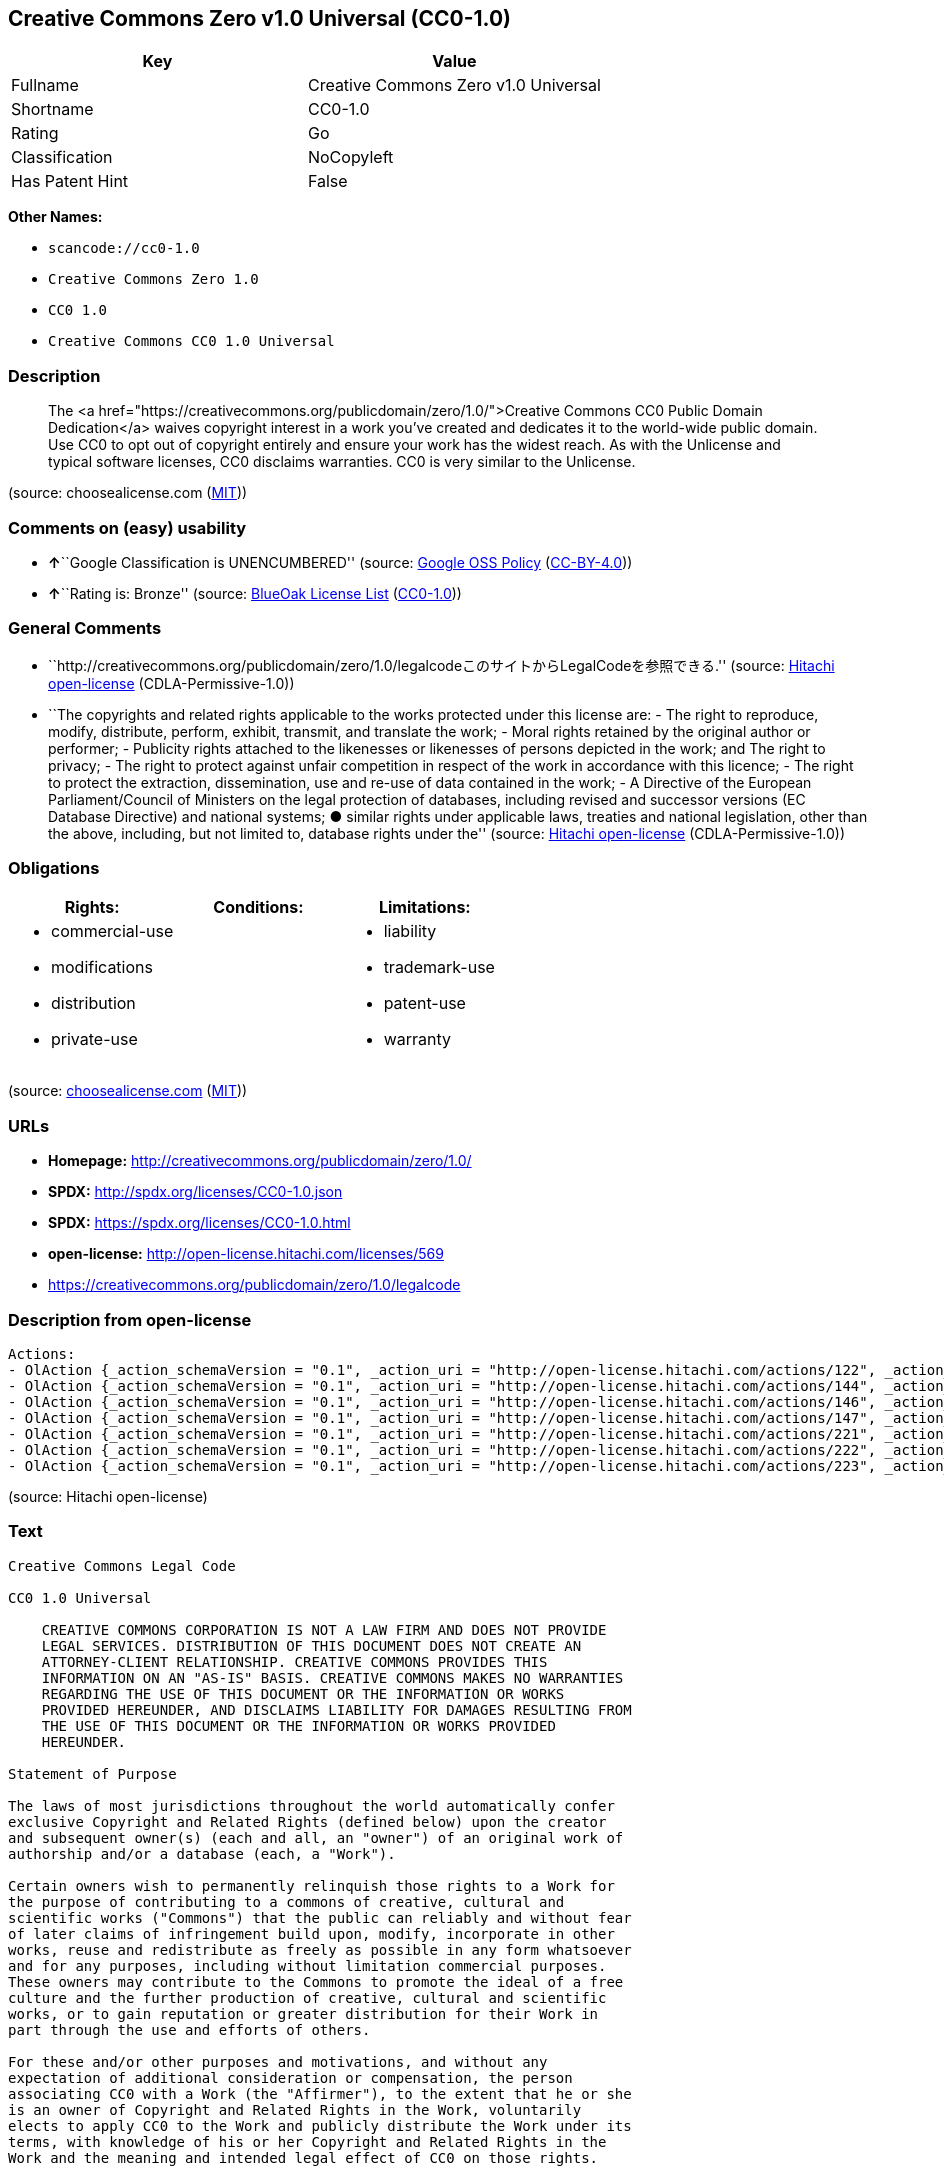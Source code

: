 == Creative Commons Zero v1.0 Universal (CC0-1.0)

[cols=",",options="header",]
|===
|Key |Value
|Fullname |Creative Commons Zero v1.0 Universal
|Shortname |CC0-1.0
|Rating |Go
|Classification |NoCopyleft
|Has Patent Hint |False
|===

*Other Names:*

* `+scancode://cc0-1.0+`
* `+Creative Commons Zero 1.0+`
* `+CC0 1.0+`
* `+Creative Commons CC0 1.0 Universal+`

=== Description

____
The <a
href="https://creativecommons.org/publicdomain/zero/1.0/">Creative
Commons CC0 Public Domain Dedication</a> waives copyright interest in a
work you've created and dedicates it to the world-wide public domain.
Use CC0 to opt out of copyright entirely and ensure your work has the
widest reach. As with the Unlicense and typical software licenses, CC0
disclaims warranties. CC0 is very similar to the Unlicense.
____

(source: choosealicense.com
(https://github.com/github/choosealicense.com/blob/gh-pages/LICENSE.md[MIT]))

=== Comments on (easy) usability

* **↑**``Google Classification is UNENCUMBERED'' (source:
https://opensource.google.com/docs/thirdparty/licenses/[Google OSS
Policy]
(https://creativecommons.org/licenses/by/4.0/legalcode[CC-BY-4.0]))
* **↑**``Rating is: Bronze'' (source:
https://blueoakcouncil.org/list[BlueOak License List]
(https://raw.githubusercontent.com/blueoakcouncil/blue-oak-list-npm-package/master/LICENSE[CC0-1.0]))

=== General Comments

* ``http://creativecommons.org/publicdomain/zero/1.0/legalcodeこのサイトからLegalCodeを参照できる.''
(source: https://github.com/Hitachi/open-license[Hitachi open-license]
(CDLA-Permissive-1.0))
* ``The copyrights and related rights applicable to the works protected
under this license are: - The right to reproduce, modify, distribute,
perform, exhibit, transmit, and translate the work; - Moral rights
retained by the original author or performer; - Publicity rights
attached to the likenesses or likenesses of persons depicted in the
work; and The right to privacy; - The right to protect against unfair
competition in respect of the work in accordance with this licence; -
The right to protect the extraction, dissemination, use and re-use of
data contained in the work; - A Directive of the European
Parliament/Council of Ministers on the legal protection of databases,
including revised and successor versions (EC Database Directive) and
national systems; ● similar rights under applicable laws, treaties and
national legislation, other than the above, including, but not limited
to, database rights under the'' (source:
https://github.com/Hitachi/open-license[Hitachi open-license]
(CDLA-Permissive-1.0))

=== Obligations

[cols=",,",options="header",]
|===
|Rights: |Conditions: |Limitations:
a|
* commercial-use
* modifications
* distribution
* private-use

a|

a|
* liability
* trademark-use
* patent-use
* warranty

|===

(source:
https://github.com/github/choosealicense.com/blob/gh-pages/_licenses/cc0-1.0.txt[choosealicense.com]
(https://github.com/github/choosealicense.com/blob/gh-pages/LICENSE.md[MIT]))

=== URLs

* *Homepage:* http://creativecommons.org/publicdomain/zero/1.0/
* *SPDX:* http://spdx.org/licenses/CC0-1.0.json
* *SPDX:* https://spdx.org/licenses/CC0-1.0.html
* *open-license:* http://open-license.hitachi.com/licenses/569
* https://creativecommons.org/publicdomain/zero/1.0/legalcode

=== Description from open-license

....
Actions:
- OlAction {_action_schemaVersion = "0.1", _action_uri = "http://open-license.hitachi.com/actions/122", _action_baseUri = "http://open-license.hitachi.com/", _action_id = "actions/122", _action_name = Reproduce the work., _action_description = }
- OlAction {_action_schemaVersion = "0.1", _action_uri = "http://open-license.hitachi.com/actions/144", _action_baseUri = "http://open-license.hitachi.com/", _action_id = "actions/144", _action_name = Transmit the work., _action_description = }
- OlAction {_action_schemaVersion = "0.1", _action_uri = "http://open-license.hitachi.com/actions/146", _action_baseUri = "http://open-license.hitachi.com/", _action_id = "actions/146", _action_name = Modify the work., _action_description = }
- OlAction {_action_schemaVersion = "0.1", _action_uri = "http://open-license.hitachi.com/actions/147", _action_baseUri = "http://open-license.hitachi.com/", _action_id = "actions/147", _action_name = Distribute the work, _action_description = }
- OlAction {_action_schemaVersion = "0.1", _action_uri = "http://open-license.hitachi.com/actions/221", _action_baseUri = "http://open-license.hitachi.com/", _action_id = "actions/221", _action_name = Demonstrate the work, _action_description = }
- OlAction {_action_schemaVersion = "0.1", _action_uri = "http://open-license.hitachi.com/actions/222", _action_baseUri = "http://open-license.hitachi.com/", _action_id = "actions/222", _action_name = Display your works, _action_description = }
- OlAction {_action_schemaVersion = "0.1", _action_uri = "http://open-license.hitachi.com/actions/223", _action_baseUri = "http://open-license.hitachi.com/", _action_id = "actions/223", _action_name = Translating a work, _action_description = }

....

(source: Hitachi open-license)

=== Text

....
Creative Commons Legal Code

CC0 1.0 Universal

    CREATIVE COMMONS CORPORATION IS NOT A LAW FIRM AND DOES NOT PROVIDE
    LEGAL SERVICES. DISTRIBUTION OF THIS DOCUMENT DOES NOT CREATE AN
    ATTORNEY-CLIENT RELATIONSHIP. CREATIVE COMMONS PROVIDES THIS
    INFORMATION ON AN "AS-IS" BASIS. CREATIVE COMMONS MAKES NO WARRANTIES
    REGARDING THE USE OF THIS DOCUMENT OR THE INFORMATION OR WORKS
    PROVIDED HEREUNDER, AND DISCLAIMS LIABILITY FOR DAMAGES RESULTING FROM
    THE USE OF THIS DOCUMENT OR THE INFORMATION OR WORKS PROVIDED
    HEREUNDER.

Statement of Purpose

The laws of most jurisdictions throughout the world automatically confer
exclusive Copyright and Related Rights (defined below) upon the creator
and subsequent owner(s) (each and all, an "owner") of an original work of
authorship and/or a database (each, a "Work").

Certain owners wish to permanently relinquish those rights to a Work for
the purpose of contributing to a commons of creative, cultural and
scientific works ("Commons") that the public can reliably and without fear
of later claims of infringement build upon, modify, incorporate in other
works, reuse and redistribute as freely as possible in any form whatsoever
and for any purposes, including without limitation commercial purposes.
These owners may contribute to the Commons to promote the ideal of a free
culture and the further production of creative, cultural and scientific
works, or to gain reputation or greater distribution for their Work in
part through the use and efforts of others.

For these and/or other purposes and motivations, and without any
expectation of additional consideration or compensation, the person
associating CC0 with a Work (the "Affirmer"), to the extent that he or she
is an owner of Copyright and Related Rights in the Work, voluntarily
elects to apply CC0 to the Work and publicly distribute the Work under its
terms, with knowledge of his or her Copyright and Related Rights in the
Work and the meaning and intended legal effect of CC0 on those rights.

1. Copyright and Related Rights. A Work made available under CC0 may be
protected by copyright and related or neighboring rights ("Copyright and
Related Rights"). Copyright and Related Rights include, but are not
limited to, the following:

  i. the right to reproduce, adapt, distribute, perform, display,
     communicate, and translate a Work;
 ii. moral rights retained by the original author(s) and/or performer(s);
iii. publicity and privacy rights pertaining to a person's image or
     likeness depicted in a Work;
 iv. rights protecting against unfair competition in regards to a Work,
     subject to the limitations in paragraph 4(a), below;
  v. rights protecting the extraction, dissemination, use and reuse of data
     in a Work;
 vi. database rights (such as those arising under Directive 96/9/EC of the
     European Parliament and of the Council of 11 March 1996 on the legal
     protection of databases, and under any national implementation
     thereof, including any amended or successor version of such
     directive); and
vii. other similar, equivalent or corresponding rights throughout the
     world based on applicable law or treaty, and any national
     implementations thereof.

2. Waiver. To the greatest extent permitted by, but not in contravention
of, applicable law, Affirmer hereby overtly, fully, permanently,
irrevocably and unconditionally waives, abandons, and surrenders all of
Affirmer's Copyright and Related Rights and associated claims and causes
of action, whether now known or unknown (including existing as well as
future claims and causes of action), in the Work (i) in all territories
worldwide, (ii) for the maximum duration provided by applicable law or
treaty (including future time extensions), (iii) in any current or future
medium and for any number of copies, and (iv) for any purpose whatsoever,
including without limitation commercial, advertising or promotional
purposes (the "Waiver"). Affirmer makes the Waiver for the benefit of each
member of the public at large and to the detriment of Affirmer's heirs and
successors, fully intending that such Waiver shall not be subject to
revocation, rescission, cancellation, termination, or any other legal or
equitable action to disrupt the quiet enjoyment of the Work by the public
as contemplated by Affirmer's express Statement of Purpose.

3. Public License Fallback. Should any part of the Waiver for any reason
be judged legally invalid or ineffective under applicable law, then the
Waiver shall be preserved to the maximum extent permitted taking into
account Affirmer's express Statement of Purpose. In addition, to the
extent the Waiver is so judged Affirmer hereby grants to each affected
person a royalty-free, non transferable, non sublicensable, non exclusive,
irrevocable and unconditional license to exercise Affirmer's Copyright and
Related Rights in the Work (i) in all territories worldwide, (ii) for the
maximum duration provided by applicable law or treaty (including future
time extensions), (iii) in any current or future medium and for any number
of copies, and (iv) for any purpose whatsoever, including without
limitation commercial, advertising or promotional purposes (the
"License"). The License shall be deemed effective as of the date CC0 was
applied by Affirmer to the Work. Should any part of the License for any
reason be judged legally invalid or ineffective under applicable law, such
partial invalidity or ineffectiveness shall not invalidate the remainder
of the License, and in such case Affirmer hereby affirms that he or she
will not (i) exercise any of his or her remaining Copyright and Related
Rights in the Work or (ii) assert any associated claims and causes of
action with respect to the Work, in either case contrary to Affirmer's
express Statement of Purpose.

4. Limitations and Disclaimers.

 a. No trademark or patent rights held by Affirmer are waived, abandoned,
    surrendered, licensed or otherwise affected by this document.
 b. Affirmer offers the Work as-is and makes no representations or
    warranties of any kind concerning the Work, express, implied,
    statutory or otherwise, including without limitation warranties of
    title, merchantability, fitness for a particular purpose, non
    infringement, or the absence of latent or other defects, accuracy, or
    the present or absence of errors, whether or not discoverable, all to
    the greatest extent permissible under applicable law.
 c. Affirmer disclaims responsibility for clearing rights of other persons
    that may apply to the Work or any use thereof, including without
    limitation any person's Copyright and Related Rights in the Work.
    Further, Affirmer disclaims responsibility for obtaining any necessary
    consents, permissions or other rights required for any use of the
    Work.
 d. Affirmer understands and acknowledges that Creative Commons is not a
    party to this document and has no duty or obligation with respect to
    this CC0 or use of the Work.
....

'''''

=== Raw Data

==== Facts

* LicenseName
* https://spdx.org/licenses/CC0-1.0.html[SPDX] (all data [in this
repository] is generated)
* https://blueoakcouncil.org/list[BlueOak License List]
(https://raw.githubusercontent.com/blueoakcouncil/blue-oak-list-npm-package/master/LICENSE[CC0-1.0])
* https://github.com/nexB/scancode-toolkit/blob/develop/src/licensedcode/data/licenses/cc0-1.0.yml[Scancode]
(CC0-1.0)
* https://github.com/github/choosealicense.com/blob/gh-pages/_licenses/cc0-1.0.txt[choosealicense.com]
(https://github.com/github/choosealicense.com/blob/gh-pages/LICENSE.md[MIT])
* https://en.wikipedia.org/wiki/Comparison_of_free_and_open-source_software_licenses[Wikipedia]
(https://creativecommons.org/licenses/by-sa/3.0/legalcode[CC-BY-SA-3.0])
* https://opensource.google.com/docs/thirdparty/licenses/[Google OSS
Policy]
(https://creativecommons.org/licenses/by/4.0/legalcode[CC-BY-4.0])
* https://github.com/okfn/licenses/blob/master/licenses.csv[Open
Knowledge International]
(https://opendatacommons.org/licenses/pddl/1-0/[PDDL-1.0])
* https://github.com/Hitachi/open-license[Hitachi open-license]
(CDLA-Permissive-1.0)

==== Raw JSON

....
{
    "__impliedNames": [
        "CC0-1.0",
        "Creative Commons Zero v1.0 Universal",
        "scancode://cc0-1.0",
        "cc0-1.0",
        "Creative Commons Zero 1.0",
        "CC0 1.0",
        "Creative Commons CC0 1.0 Universal"
    ],
    "__impliedId": "CC0-1.0",
    "__impliedComments": [
        [
            "Hitachi open-license",
            [
                "http://creativecommons.org/publicdomain/zero/1.0/legalcodeãã®ãµã¤ãããLegalCodeãåç§ã§ãã.",
                "The copyrights and related rights applicable to the works protected under this license are: - The right to reproduce, modify, distribute, perform, exhibit, transmit, and translate the work; - Moral rights retained by the original author or performer; - Publicity rights attached to the likenesses or likenesses of persons depicted in the work; and The right to privacy; - The right to protect against unfair competition in respect of the work in accordance with this licence; - The right to protect the extraction, dissemination, use and re-use of data contained in the work; - A Directive of the European Parliament/Council of Ministers on the legal protection of databases, including revised and successor versions (EC Database Directive) and national systems; â similar rights under applicable laws, treaties and national legislation, other than the above, including, but not limited to, database rights under the"
            ]
        ]
    ],
    "__hasPatentHint": false,
    "facts": {
        "Open Knowledge International": {
            "is_generic": null,
            "legacy_ids": [],
            "status": "active",
            "domain_software": true,
            "url": "https://creativecommons.org/publicdomain/zero/1.0/",
            "maintainer": "Creative Commons",
            "od_conformance": "approved",
            "_sourceURL": "https://github.com/okfn/licenses/blob/master/licenses.csv",
            "domain_data": true,
            "osd_conformance": "not reviewed",
            "id": "CC0-1.0",
            "title": "CC0 1.0",
            "_implications": {
                "__impliedNames": [
                    "CC0-1.0",
                    "CC0 1.0"
                ],
                "__impliedId": "CC0-1.0",
                "__impliedURLs": [
                    [
                        null,
                        "https://creativecommons.org/publicdomain/zero/1.0/"
                    ]
                ]
            },
            "domain_content": true
        },
        "LicenseName": {
            "implications": {
                "__impliedNames": [
                    "CC0-1.0"
                ],
                "__impliedId": "CC0-1.0"
            },
            "shortname": "CC0-1.0",
            "otherNames": []
        },
        "SPDX": {
            "isSPDXLicenseDeprecated": false,
            "spdxFullName": "Creative Commons Zero v1.0 Universal",
            "spdxDetailsURL": "http://spdx.org/licenses/CC0-1.0.json",
            "_sourceURL": "https://spdx.org/licenses/CC0-1.0.html",
            "spdxLicIsOSIApproved": false,
            "spdxSeeAlso": [
                "https://creativecommons.org/publicdomain/zero/1.0/legalcode"
            ],
            "_implications": {
                "__impliedNames": [
                    "CC0-1.0",
                    "Creative Commons Zero v1.0 Universal"
                ],
                "__impliedId": "CC0-1.0",
                "__isOsiApproved": false,
                "__impliedURLs": [
                    [
                        "SPDX",
                        "http://spdx.org/licenses/CC0-1.0.json"
                    ],
                    [
                        null,
                        "https://creativecommons.org/publicdomain/zero/1.0/legalcode"
                    ]
                ]
            },
            "spdxLicenseId": "CC0-1.0"
        },
        "Scancode": {
            "otherUrls": [
                "https://creativecommons.org/publicdomain/zero/1.0/legalcode"
            ],
            "homepageUrl": "http://creativecommons.org/publicdomain/zero/1.0/",
            "shortName": "CC0-1.0",
            "textUrls": null,
            "text": "Creative Commons Legal Code\n\nCC0 1.0 Universal\n\n    CREATIVE COMMONS CORPORATION IS NOT A LAW FIRM AND DOES NOT PROVIDE\n    LEGAL SERVICES. DISTRIBUTION OF THIS DOCUMENT DOES NOT CREATE AN\n    ATTORNEY-CLIENT RELATIONSHIP. CREATIVE COMMONS PROVIDES THIS\n    INFORMATION ON AN \"AS-IS\" BASIS. CREATIVE COMMONS MAKES NO WARRANTIES\n    REGARDING THE USE OF THIS DOCUMENT OR THE INFORMATION OR WORKS\n    PROVIDED HEREUNDER, AND DISCLAIMS LIABILITY FOR DAMAGES RESULTING FROM\n    THE USE OF THIS DOCUMENT OR THE INFORMATION OR WORKS PROVIDED\n    HEREUNDER.\n\nStatement of Purpose\n\nThe laws of most jurisdictions throughout the world automatically confer\nexclusive Copyright and Related Rights (defined below) upon the creator\nand subsequent owner(s) (each and all, an \"owner\") of an original work of\nauthorship and/or a database (each, a \"Work\").\n\nCertain owners wish to permanently relinquish those rights to a Work for\nthe purpose of contributing to a commons of creative, cultural and\nscientific works (\"Commons\") that the public can reliably and without fear\nof later claims of infringement build upon, modify, incorporate in other\nworks, reuse and redistribute as freely as possible in any form whatsoever\nand for any purposes, including without limitation commercial purposes.\nThese owners may contribute to the Commons to promote the ideal of a free\nculture and the further production of creative, cultural and scientific\nworks, or to gain reputation or greater distribution for their Work in\npart through the use and efforts of others.\n\nFor these and/or other purposes and motivations, and without any\nexpectation of additional consideration or compensation, the person\nassociating CC0 with a Work (the \"Affirmer\"), to the extent that he or she\nis an owner of Copyright and Related Rights in the Work, voluntarily\nelects to apply CC0 to the Work and publicly distribute the Work under its\nterms, with knowledge of his or her Copyright and Related Rights in the\nWork and the meaning and intended legal effect of CC0 on those rights.\n\n1. Copyright and Related Rights. A Work made available under CC0 may be\nprotected by copyright and related or neighboring rights (\"Copyright and\nRelated Rights\"). Copyright and Related Rights include, but are not\nlimited to, the following:\n\n  i. the right to reproduce, adapt, distribute, perform, display,\n     communicate, and translate a Work;\n ii. moral rights retained by the original author(s) and/or performer(s);\niii. publicity and privacy rights pertaining to a person's image or\n     likeness depicted in a Work;\n iv. rights protecting against unfair competition in regards to a Work,\n     subject to the limitations in paragraph 4(a), below;\n  v. rights protecting the extraction, dissemination, use and reuse of data\n     in a Work;\n vi. database rights (such as those arising under Directive 96/9/EC of the\n     European Parliament and of the Council of 11 March 1996 on the legal\n     protection of databases, and under any national implementation\n     thereof, including any amended or successor version of such\n     directive); and\nvii. other similar, equivalent or corresponding rights throughout the\n     world based on applicable law or treaty, and any national\n     implementations thereof.\n\n2. Waiver. To the greatest extent permitted by, but not in contravention\nof, applicable law, Affirmer hereby overtly, fully, permanently,\nirrevocably and unconditionally waives, abandons, and surrenders all of\nAffirmer's Copyright and Related Rights and associated claims and causes\nof action, whether now known or unknown (including existing as well as\nfuture claims and causes of action), in the Work (i) in all territories\nworldwide, (ii) for the maximum duration provided by applicable law or\ntreaty (including future time extensions), (iii) in any current or future\nmedium and for any number of copies, and (iv) for any purpose whatsoever,\nincluding without limitation commercial, advertising or promotional\npurposes (the \"Waiver\"). Affirmer makes the Waiver for the benefit of each\nmember of the public at large and to the detriment of Affirmer's heirs and\nsuccessors, fully intending that such Waiver shall not be subject to\nrevocation, rescission, cancellation, termination, or any other legal or\nequitable action to disrupt the quiet enjoyment of the Work by the public\nas contemplated by Affirmer's express Statement of Purpose.\n\n3. Public License Fallback. Should any part of the Waiver for any reason\nbe judged legally invalid or ineffective under applicable law, then the\nWaiver shall be preserved to the maximum extent permitted taking into\naccount Affirmer's express Statement of Purpose. In addition, to the\nextent the Waiver is so judged Affirmer hereby grants to each affected\nperson a royalty-free, non transferable, non sublicensable, non exclusive,\nirrevocable and unconditional license to exercise Affirmer's Copyright and\nRelated Rights in the Work (i) in all territories worldwide, (ii) for the\nmaximum duration provided by applicable law or treaty (including future\ntime extensions), (iii) in any current or future medium and for any number\nof copies, and (iv) for any purpose whatsoever, including without\nlimitation commercial, advertising or promotional purposes (the\n\"License\"). The License shall be deemed effective as of the date CC0 was\napplied by Affirmer to the Work. Should any part of the License for any\nreason be judged legally invalid or ineffective under applicable law, such\npartial invalidity or ineffectiveness shall not invalidate the remainder\nof the License, and in such case Affirmer hereby affirms that he or she\nwill not (i) exercise any of his or her remaining Copyright and Related\nRights in the Work or (ii) assert any associated claims and causes of\naction with respect to the Work, in either case contrary to Affirmer's\nexpress Statement of Purpose.\n\n4. Limitations and Disclaimers.\n\n a. No trademark or patent rights held by Affirmer are waived, abandoned,\n    surrendered, licensed or otherwise affected by this document.\n b. Affirmer offers the Work as-is and makes no representations or\n    warranties of any kind concerning the Work, express, implied,\n    statutory or otherwise, including without limitation warranties of\n    title, merchantability, fitness for a particular purpose, non\n    infringement, or the absence of latent or other defects, accuracy, or\n    the present or absence of errors, whether or not discoverable, all to\n    the greatest extent permissible under applicable law.\n c. Affirmer disclaims responsibility for clearing rights of other persons\n    that may apply to the Work or any use thereof, including without\n    limitation any person's Copyright and Related Rights in the Work.\n    Further, Affirmer disclaims responsibility for obtaining any necessary\n    consents, permissions or other rights required for any use of the\n    Work.\n d. Affirmer understands and acknowledges that Creative Commons is not a\n    party to this document and has no duty or obligation with respect to\n    this CC0 or use of the Work.\n",
            "category": "Public Domain",
            "osiUrl": null,
            "owner": "Creative Commons",
            "_sourceURL": "https://github.com/nexB/scancode-toolkit/blob/develop/src/licensedcode/data/licenses/cc0-1.0.yml",
            "key": "cc0-1.0",
            "name": "Creative Commons CC0 1.0 Universal",
            "spdxId": "CC0-1.0",
            "notes": null,
            "_implications": {
                "__impliedNames": [
                    "scancode://cc0-1.0",
                    "CC0-1.0",
                    "CC0-1.0"
                ],
                "__impliedId": "CC0-1.0",
                "__impliedCopyleft": [
                    [
                        "Scancode",
                        "NoCopyleft"
                    ]
                ],
                "__calculatedCopyleft": "NoCopyleft",
                "__impliedText": "Creative Commons Legal Code\n\nCC0 1.0 Universal\n\n    CREATIVE COMMONS CORPORATION IS NOT A LAW FIRM AND DOES NOT PROVIDE\n    LEGAL SERVICES. DISTRIBUTION OF THIS DOCUMENT DOES NOT CREATE AN\n    ATTORNEY-CLIENT RELATIONSHIP. CREATIVE COMMONS PROVIDES THIS\n    INFORMATION ON AN \"AS-IS\" BASIS. CREATIVE COMMONS MAKES NO WARRANTIES\n    REGARDING THE USE OF THIS DOCUMENT OR THE INFORMATION OR WORKS\n    PROVIDED HEREUNDER, AND DISCLAIMS LIABILITY FOR DAMAGES RESULTING FROM\n    THE USE OF THIS DOCUMENT OR THE INFORMATION OR WORKS PROVIDED\n    HEREUNDER.\n\nStatement of Purpose\n\nThe laws of most jurisdictions throughout the world automatically confer\nexclusive Copyright and Related Rights (defined below) upon the creator\nand subsequent owner(s) (each and all, an \"owner\") of an original work of\nauthorship and/or a database (each, a \"Work\").\n\nCertain owners wish to permanently relinquish those rights to a Work for\nthe purpose of contributing to a commons of creative, cultural and\nscientific works (\"Commons\") that the public can reliably and without fear\nof later claims of infringement build upon, modify, incorporate in other\nworks, reuse and redistribute as freely as possible in any form whatsoever\nand for any purposes, including without limitation commercial purposes.\nThese owners may contribute to the Commons to promote the ideal of a free\nculture and the further production of creative, cultural and scientific\nworks, or to gain reputation or greater distribution for their Work in\npart through the use and efforts of others.\n\nFor these and/or other purposes and motivations, and without any\nexpectation of additional consideration or compensation, the person\nassociating CC0 with a Work (the \"Affirmer\"), to the extent that he or she\nis an owner of Copyright and Related Rights in the Work, voluntarily\nelects to apply CC0 to the Work and publicly distribute the Work under its\nterms, with knowledge of his or her Copyright and Related Rights in the\nWork and the meaning and intended legal effect of CC0 on those rights.\n\n1. Copyright and Related Rights. A Work made available under CC0 may be\nprotected by copyright and related or neighboring rights (\"Copyright and\nRelated Rights\"). Copyright and Related Rights include, but are not\nlimited to, the following:\n\n  i. the right to reproduce, adapt, distribute, perform, display,\n     communicate, and translate a Work;\n ii. moral rights retained by the original author(s) and/or performer(s);\niii. publicity and privacy rights pertaining to a person's image or\n     likeness depicted in a Work;\n iv. rights protecting against unfair competition in regards to a Work,\n     subject to the limitations in paragraph 4(a), below;\n  v. rights protecting the extraction, dissemination, use and reuse of data\n     in a Work;\n vi. database rights (such as those arising under Directive 96/9/EC of the\n     European Parliament and of the Council of 11 March 1996 on the legal\n     protection of databases, and under any national implementation\n     thereof, including any amended or successor version of such\n     directive); and\nvii. other similar, equivalent or corresponding rights throughout the\n     world based on applicable law or treaty, and any national\n     implementations thereof.\n\n2. Waiver. To the greatest extent permitted by, but not in contravention\nof, applicable law, Affirmer hereby overtly, fully, permanently,\nirrevocably and unconditionally waives, abandons, and surrenders all of\nAffirmer's Copyright and Related Rights and associated claims and causes\nof action, whether now known or unknown (including existing as well as\nfuture claims and causes of action), in the Work (i) in all territories\nworldwide, (ii) for the maximum duration provided by applicable law or\ntreaty (including future time extensions), (iii) in any current or future\nmedium and for any number of copies, and (iv) for any purpose whatsoever,\nincluding without limitation commercial, advertising or promotional\npurposes (the \"Waiver\"). Affirmer makes the Waiver for the benefit of each\nmember of the public at large and to the detriment of Affirmer's heirs and\nsuccessors, fully intending that such Waiver shall not be subject to\nrevocation, rescission, cancellation, termination, or any other legal or\nequitable action to disrupt the quiet enjoyment of the Work by the public\nas contemplated by Affirmer's express Statement of Purpose.\n\n3. Public License Fallback. Should any part of the Waiver for any reason\nbe judged legally invalid or ineffective under applicable law, then the\nWaiver shall be preserved to the maximum extent permitted taking into\naccount Affirmer's express Statement of Purpose. In addition, to the\nextent the Waiver is so judged Affirmer hereby grants to each affected\nperson a royalty-free, non transferable, non sublicensable, non exclusive,\nirrevocable and unconditional license to exercise Affirmer's Copyright and\nRelated Rights in the Work (i) in all territories worldwide, (ii) for the\nmaximum duration provided by applicable law or treaty (including future\ntime extensions), (iii) in any current or future medium and for any number\nof copies, and (iv) for any purpose whatsoever, including without\nlimitation commercial, advertising or promotional purposes (the\n\"License\"). The License shall be deemed effective as of the date CC0 was\napplied by Affirmer to the Work. Should any part of the License for any\nreason be judged legally invalid or ineffective under applicable law, such\npartial invalidity or ineffectiveness shall not invalidate the remainder\nof the License, and in such case Affirmer hereby affirms that he or she\nwill not (i) exercise any of his or her remaining Copyright and Related\nRights in the Work or (ii) assert any associated claims and causes of\naction with respect to the Work, in either case contrary to Affirmer's\nexpress Statement of Purpose.\n\n4. Limitations and Disclaimers.\n\n a. No trademark or patent rights held by Affirmer are waived, abandoned,\n    surrendered, licensed or otherwise affected by this document.\n b. Affirmer offers the Work as-is and makes no representations or\n    warranties of any kind concerning the Work, express, implied,\n    statutory or otherwise, including without limitation warranties of\n    title, merchantability, fitness for a particular purpose, non\n    infringement, or the absence of latent or other defects, accuracy, or\n    the present or absence of errors, whether or not discoverable, all to\n    the greatest extent permissible under applicable law.\n c. Affirmer disclaims responsibility for clearing rights of other persons\n    that may apply to the Work or any use thereof, including without\n    limitation any person's Copyright and Related Rights in the Work.\n    Further, Affirmer disclaims responsibility for obtaining any necessary\n    consents, permissions or other rights required for any use of the\n    Work.\n d. Affirmer understands and acknowledges that Creative Commons is not a\n    party to this document and has no duty or obligation with respect to\n    this CC0 or use of the Work.\n",
                "__impliedURLs": [
                    [
                        "Homepage",
                        "http://creativecommons.org/publicdomain/zero/1.0/"
                    ],
                    [
                        null,
                        "https://creativecommons.org/publicdomain/zero/1.0/legalcode"
                    ]
                ]
            }
        },
        "Hitachi open-license": {
            "summary": "http://creativecommons.org/publicdomain/zero/1.0/legalcodeãã®ãµã¤ãããLegalCodeãåç§ã§ãã.",
            "notices": [
                {
                    "content": "If any part of the waiver is found to be legally invalid under applicable law, the waiver will be preserved to the maximum extent permitted, taking into account copyright and related rights. To the extent so determined, to the extent that the waiver has been made, the copyright and related rights to the work shall be enforced on a worldwide basis, for the maximum period of time provided by applicable law and treaty, including future extensions, in present and future media and reproductions, and for all purposes, including commercial and advertising purposes, royalties A free, non-exclusive, irrevocable, unconditional, unconditional license that cannot be assigned or sublicensed.",
                    "description": "The copyrights and related rights applicable to the works protected under this license are: - The right to reproduce, modify, distribute, perform, exhibit, transmit, and translate the work; - Moral rights retained by the original author or performer; - Publicity rights attached to the likenesses or likenesses of persons depicted in the work; and The right to privacy; - The right to protect against unfair competition in respect of the work in accordance with this licence; - The right to protect the extraction, dissemination, use and re-use of data contained in the work; - A Directive of the European Parliament/Council of Ministers on the legal protection of databases, including revised and successor versions (EC Database Directive) and national systems; â similar rights under applicable laws, treaties and national legislation, other than the above, including, but not limited to, database rights under the"
                },
                {
                    "content": "To the fullest extent not in violation of applicable law, you expressly and irrevocably and unconditionally waive any and all copyrights and related rights, claims and demands, known or unknown, including those that may arise in the future, to the Copyrighted Material. This waiver is made on a worldwide basis and for the maximum period specified in applicable law and in the Treaty, including any future extensions, in present and future media and copies, and for all purposes, including commercial and advertising purposes.",
                    "description": "The copyrights and related rights applicable to the works protected under this license are: - The right to reproduce, modify, distribute, perform, exhibit, transmit, and translate the work; - Moral rights retained by the original author or performer; - Publicity rights attached to the likenesses or likenesses of persons depicted in the work; and The right to privacy; - The right to protect against unfair competition in respect of the work in accordance with this licence; - The right to protect the extraction, dissemination, use and re-use of data contained in the work; - A Directive of the European Parliament/Council of Ministers on the legal protection of databases, including revised and successor versions (EC Database Directive) and national systems; â similar rights under applicable laws, treaties and national legislation, other than the above, including, but not limited to, database rights under the"
                },
                {
                    "content": "I understand and accept that Creative Commons is not a party to this license and has no obligations to fulfill with respect to this license or the use of the Work."
                },
                {
                    "content": "No liability is assumed for the existence of any third party rights that may apply to the work or its use, including, without limitation, copyright and related rights.",
                    "description": "The copyrights and related rights applicable to the works protected under this license are: - The right to reproduce, modify, distribute, perform, exhibit, transmit, and translate the work; - Moral rights retained by the original author or performer; - Publicity rights attached to the likenesses or likenesses of persons depicted in the work; and The right to privacy; - The right to protect against unfair competition in respect of the work in accordance with this licence; - The right to protect the extraction, dissemination, use and re-use of data contained in the work; - A Directive of the European Parliament/Council of Ministers on the legal protection of databases, including revised and successor versions (EC Database Directive) and national systems; â similar rights under applicable laws, treaties and national legislation, other than the above, including, but not limited to, database rights under the"
                },
                {
                    "content": "the work is provided \"as-is\" and makes no representations or warranties, express, implied, statutory or otherwise, regarding the work. The warranties are the fullest extent permitted under applicable law, including, but not limited to, the warranties of title, commercial applicability, fitness for a particular purpose, non-infringement, defects, including latent ones, accuracy, and the absence of errors, whether discoverable or not.",
                    "description": "There is no guarantee."
                },
                {
                    "content": "This license does not waive or grant any registered trademark or patent rights."
                }
            ],
            "_sourceURL": "http://open-license.hitachi.com/licenses/569",
            "content": "CREATIVE COMMONS CORPORATION IS NOT A LAW FIRM AND DOES NOT PROVIDE LEGAL SERVICES. DISTRIBUTION OF THIS DOCUMENT DOES NOT CREATE AN ATTORNEY-CLIENT RELATIONSHIP. CREATIVE COMMONS PROVIDES THIS INFORMATION ON AN \"AS-IS\" BASIS. CREATIVE COMMONS MAKES NO WARRANTIES REGARDING THE USE OF THIS DOCUMENT OR THE INFORMATION OR WORKS PROVIDED HEREUNDER, AND DISCLAIMS LIABILITY FOR DAMAGES RESULTING FROM THE USE OF THIS DOCUMENT OR THE INFORMATION OR WORKS PROVIDED HEREUNDER. \r\n\r\nStatement of Purpose\r\n\r\nThe laws of most jurisdictions throughout the world automatically confer exclusive Copyright and Related Rights (defined below) upon the creator and subsequent owner(s) (each and all, an \"owner\") of an original work of authorship and/or a database (each, a \"Work\").\r\n\r\nCertain owners wish to permanently relinquish those rights to a Work for the purpose of contributing to a commons of creative, cultural and scientific works (\"Commons\") that the public can reliably and without fear of later claims of infringement build upon, modify, incorporate in other works, reuse and redistribute as freely as possible in any form whatsoever and for any purposes, including without limitation commercial purposes. These owners may contribute to the Commons to promote the ideal of a free culture and the further production of creative, cultural and scientific works, or to gain reputation or greater distribution for their Work in part through the use and efforts of others.\r\n\r\nFor these and/or other purposes and motivations, and without any expectation of additional consideration or compensation, the person associating CC0 with a Work (the \"Affirmer\"), to the extent that he or she is an owner of Copyright and Related Rights in the Work, voluntarily elects to apply CC0 to the Work and publicly distribute the Work under its terms, with knowledge of his or her Copyright and Related Rights in the Work and the meaning and intended legal effect of CC0 on those rights.\r\n\r\n1. Copyright and Related Rights. A Work made available under CC0 may be protected by copyright and related or neighboring rights (\"Copyright and Related Rights\"). Copyright and Related Rights include, but are not limited to, the following: \r\n\r\n    i.the right to reproduce, adapt, distribute, perform, display, communicate, and translate a Work;\r\n\r\n    ii.moral rights retained by the original author(s) and/or performer(s);\r\n\r\n    iii.publicity and privacy rights pertaining to a person's image or likeness depicted in a Work;\r\n\r\n    iv.rights protecting against unfair competition in regards to a Work, subject to the limitations in paragraph 4(a), below;\r\n\r\n    v.rights protecting the extraction, dissemination, use and reuse of data in a Work;\r\n\r\n    vi.database rights (such as those arising under Directive 96/9/EC of the European Parliament and of the Council of 11 March 1996 \r\n    on the legal protection of databases, and under any national implementation thereof, including any amended or successor \r\n    version of such directive); and\r\n\r\n    vii.other similar, equivalent or corresponding rights throughout the world based on applicable law or treaty, and any national \r\n    implementations thereof.\r\n\r\n2. Waiver. To the greatest extent permitted by, but not in contravention of, applicable law, Affirmer hereby overtly, fully, permanently, irrevocably and unconditionally waives, abandons, and surrenders all of Affirmer's Copyright and Related Rights and associated claims and causes of action, whether now known or unknown (including existing as well as future claims and causes of action), in the Work (i) in all territories worldwide, (ii) for the maximum duration provided by applicable law or treaty (including future time extensions), (iii) in any current or future medium and for any number of copies, and (iv) for any purpose whatsoever, including without limitation commercial, advertising or promotional purposes (the \"Waiver\"). Affirmer makes the Waiver for the benefit of each member of the public at large and to the detriment of Affirmer's heirs and successors, fully intending that such Waiver shall not be subject to revocation, rescission, cancellation, termination, or any other legal or equitable action to disrupt the quiet enjoyment of the Work by the public as contemplated by Affirmer's express Statement of Purpose. \r\n\r\n3. Public License Fallback. Should any part of the Waiver for any reason be judged legally invalid or ineffective under applicable law, then the Waiver shall be preserved to the maximum extent permitted taking into account Affirmer's express Statement of Purpose. In addition, to the extent the Waiver is so judged Affirmer hereby grants to each affected person a royalty-free, non transferable, non sublicensable, non exclusive, irrevocable and unconditional license to exercise Affirmer's Copyright and Related Rights in the Work (i) in all territories worldwide, (ii) for the maximum duration provided by applicable law or treaty (including future time extensions), (iii) in any current or future medium and for any number of copies, and (iv) for any purpose whatsoever, including without limitation commercial, advertising or promotional purposes (the \"License\"). The License shall be deemed effective as of the date CC0 was applied by Affirmer to the Work. Should any part of the License for any reason be judged legally invalid or ineffective under applicable law, such partial invalidity or ineffectiveness shall not invalidate the remainder of the License, and in such case Affirmer hereby affirms that he or she will not (i) exercise any of his or her remaining Copyright and Related Rights in the Work or (ii) assert any associated claims and causes of action with respect to the Work, in either case contrary to Affirmer's express Statement of Purpose.\r\n\r\n4. Limitations and Disclaimers.\r\n\r\n    a.No trademark or patent rights held by Affirmer are waived, abandoned, surrendered, licensed or otherwise affected by \r\n    this document.\r\n\r\n    b.Affirmer offers the Work as-is and makes no representations or warranties of any kind concerning the Work, express, implied, \r\n    statutory or otherwise, including without limitation warranties of title, merchantability, fitness for a particular purpose, \r\n    non infringement, or the absence of latent or other defects, accuracy, or the present or absence of errors, whether or not \r\n    discoverable, all to the greatest extent permissible under applicable law.\r\n\r\n    c.Affirmer disclaims responsibility for clearing rights of other persons that may apply to the Work or any use thereof, \r\n    including without limitation any person's Copyright and Related Rights in the Work. Further, Affirmer disclaims responsibility \r\n    for obtaining any necessary consents, permissions or other rights required for any use of the Work.\r\n\r\n    d.Affirmer understands and acknowledges that Creative Commons is not a party to this document and has no duty or obligation \r\n    with respect to this CC0 or use of the Work.",
            "name": "Creative Commons CC0 1.0 Universal",
            "permissions": [
                {
                    "actions": [
                        {
                            "name": "Reproduce the work."
                        },
                        {
                            "name": "Transmit the work."
                        },
                        {
                            "name": "Modify the work."
                        },
                        {
                            "name": "Distribute the work"
                        },
                        {
                            "name": "Demonstrate the work"
                        },
                        {
                            "name": "Display your works"
                        },
                        {
                            "name": "Translating a work"
                        }
                    ],
                    "_str": "Actions:\n- OlAction {_action_schemaVersion = \"0.1\", _action_uri = \"http://open-license.hitachi.com/actions/122\", _action_baseUri = \"http://open-license.hitachi.com/\", _action_id = \"actions/122\", _action_name = Reproduce the work., _action_description = }\n- OlAction {_action_schemaVersion = \"0.1\", _action_uri = \"http://open-license.hitachi.com/actions/144\", _action_baseUri = \"http://open-license.hitachi.com/\", _action_id = \"actions/144\", _action_name = Transmit the work., _action_description = }\n- OlAction {_action_schemaVersion = \"0.1\", _action_uri = \"http://open-license.hitachi.com/actions/146\", _action_baseUri = \"http://open-license.hitachi.com/\", _action_id = \"actions/146\", _action_name = Modify the work., _action_description = }\n- OlAction {_action_schemaVersion = \"0.1\", _action_uri = \"http://open-license.hitachi.com/actions/147\", _action_baseUri = \"http://open-license.hitachi.com/\", _action_id = \"actions/147\", _action_name = Distribute the work, _action_description = }\n- OlAction {_action_schemaVersion = \"0.1\", _action_uri = \"http://open-license.hitachi.com/actions/221\", _action_baseUri = \"http://open-license.hitachi.com/\", _action_id = \"actions/221\", _action_name = Demonstrate the work, _action_description = }\n- OlAction {_action_schemaVersion = \"0.1\", _action_uri = \"http://open-license.hitachi.com/actions/222\", _action_baseUri = \"http://open-license.hitachi.com/\", _action_id = \"actions/222\", _action_name = Display your works, _action_description = }\n- OlAction {_action_schemaVersion = \"0.1\", _action_uri = \"http://open-license.hitachi.com/actions/223\", _action_baseUri = \"http://open-license.hitachi.com/\", _action_id = \"actions/223\", _action_name = Translating a work, _action_description = }\n\n",
                    "conditions": null
                }
            ],
            "_implications": {
                "__impliedNames": [
                    "Creative Commons CC0 1.0 Universal",
                    "CC0-1.0"
                ],
                "__impliedComments": [
                    [
                        "Hitachi open-license",
                        [
                            "http://creativecommons.org/publicdomain/zero/1.0/legalcodeãã®ãµã¤ãããLegalCodeãåç§ã§ãã.",
                            "The copyrights and related rights applicable to the works protected under this license are: - The right to reproduce, modify, distribute, perform, exhibit, transmit, and translate the work; - Moral rights retained by the original author or performer; - Publicity rights attached to the likenesses or likenesses of persons depicted in the work; and The right to privacy; - The right to protect against unfair competition in respect of the work in accordance with this licence; - The right to protect the extraction, dissemination, use and re-use of data contained in the work; - A Directive of the European Parliament/Council of Ministers on the legal protection of databases, including revised and successor versions (EC Database Directive) and national systems; â similar rights under applicable laws, treaties and national legislation, other than the above, including, but not limited to, database rights under the"
                        ]
                    ]
                ],
                "__impliedText": "CREATIVE COMMONS CORPORATION IS NOT A LAW FIRM AND DOES NOT PROVIDE LEGAL SERVICES. DISTRIBUTION OF THIS DOCUMENT DOES NOT CREATE AN ATTORNEY-CLIENT RELATIONSHIP. CREATIVE COMMONS PROVIDES THIS INFORMATION ON AN \"AS-IS\" BASIS. CREATIVE COMMONS MAKES NO WARRANTIES REGARDING THE USE OF THIS DOCUMENT OR THE INFORMATION OR WORKS PROVIDED HEREUNDER, AND DISCLAIMS LIABILITY FOR DAMAGES RESULTING FROM THE USE OF THIS DOCUMENT OR THE INFORMATION OR WORKS PROVIDED HEREUNDER. \r\n\r\nStatement of Purpose\r\n\r\nThe laws of most jurisdictions throughout the world automatically confer exclusive Copyright and Related Rights (defined below) upon the creator and subsequent owner(s) (each and all, an \"owner\") of an original work of authorship and/or a database (each, a \"Work\").\r\n\r\nCertain owners wish to permanently relinquish those rights to a Work for the purpose of contributing to a commons of creative, cultural and scientific works (\"Commons\") that the public can reliably and without fear of later claims of infringement build upon, modify, incorporate in other works, reuse and redistribute as freely as possible in any form whatsoever and for any purposes, including without limitation commercial purposes. These owners may contribute to the Commons to promote the ideal of a free culture and the further production of creative, cultural and scientific works, or to gain reputation or greater distribution for their Work in part through the use and efforts of others.\r\n\r\nFor these and/or other purposes and motivations, and without any expectation of additional consideration or compensation, the person associating CC0 with a Work (the \"Affirmer\"), to the extent that he or she is an owner of Copyright and Related Rights in the Work, voluntarily elects to apply CC0 to the Work and publicly distribute the Work under its terms, with knowledge of his or her Copyright and Related Rights in the Work and the meaning and intended legal effect of CC0 on those rights.\r\n\r\n1. Copyright and Related Rights. A Work made available under CC0 may be protected by copyright and related or neighboring rights (\"Copyright and Related Rights\"). Copyright and Related Rights include, but are not limited to, the following: \r\n\r\n    i.the right to reproduce, adapt, distribute, perform, display, communicate, and translate a Work;\r\n\r\n    ii.moral rights retained by the original author(s) and/or performer(s);\r\n\r\n    iii.publicity and privacy rights pertaining to a person's image or likeness depicted in a Work;\r\n\r\n    iv.rights protecting against unfair competition in regards to a Work, subject to the limitations in paragraph 4(a), below;\r\n\r\n    v.rights protecting the extraction, dissemination, use and reuse of data in a Work;\r\n\r\n    vi.database rights (such as those arising under Directive 96/9/EC of the European Parliament and of the Council of 11 March 1996 \r\n    on the legal protection of databases, and under any national implementation thereof, including any amended or successor \r\n    version of such directive); and\r\n\r\n    vii.other similar, equivalent or corresponding rights throughout the world based on applicable law or treaty, and any national \r\n    implementations thereof.\r\n\r\n2. Waiver. To the greatest extent permitted by, but not in contravention of, applicable law, Affirmer hereby overtly, fully, permanently, irrevocably and unconditionally waives, abandons, and surrenders all of Affirmer's Copyright and Related Rights and associated claims and causes of action, whether now known or unknown (including existing as well as future claims and causes of action), in the Work (i) in all territories worldwide, (ii) for the maximum duration provided by applicable law or treaty (including future time extensions), (iii) in any current or future medium and for any number of copies, and (iv) for any purpose whatsoever, including without limitation commercial, advertising or promotional purposes (the \"Waiver\"). Affirmer makes the Waiver for the benefit of each member of the public at large and to the detriment of Affirmer's heirs and successors, fully intending that such Waiver shall not be subject to revocation, rescission, cancellation, termination, or any other legal or equitable action to disrupt the quiet enjoyment of the Work by the public as contemplated by Affirmer's express Statement of Purpose. \r\n\r\n3. Public License Fallback. Should any part of the Waiver for any reason be judged legally invalid or ineffective under applicable law, then the Waiver shall be preserved to the maximum extent permitted taking into account Affirmer's express Statement of Purpose. In addition, to the extent the Waiver is so judged Affirmer hereby grants to each affected person a royalty-free, non transferable, non sublicensable, non exclusive, irrevocable and unconditional license to exercise Affirmer's Copyright and Related Rights in the Work (i) in all territories worldwide, (ii) for the maximum duration provided by applicable law or treaty (including future time extensions), (iii) in any current or future medium and for any number of copies, and (iv) for any purpose whatsoever, including without limitation commercial, advertising or promotional purposes (the \"License\"). The License shall be deemed effective as of the date CC0 was applied by Affirmer to the Work. Should any part of the License for any reason be judged legally invalid or ineffective under applicable law, such partial invalidity or ineffectiveness shall not invalidate the remainder of the License, and in such case Affirmer hereby affirms that he or she will not (i) exercise any of his or her remaining Copyright and Related Rights in the Work or (ii) assert any associated claims and causes of action with respect to the Work, in either case contrary to Affirmer's express Statement of Purpose.\r\n\r\n4. Limitations and Disclaimers.\r\n\r\n    a.No trademark or patent rights held by Affirmer are waived, abandoned, surrendered, licensed or otherwise affected by \r\n    this document.\r\n\r\n    b.Affirmer offers the Work as-is and makes no representations or warranties of any kind concerning the Work, express, implied, \r\n    statutory or otherwise, including without limitation warranties of title, merchantability, fitness for a particular purpose, \r\n    non infringement, or the absence of latent or other defects, accuracy, or the present or absence of errors, whether or not \r\n    discoverable, all to the greatest extent permissible under applicable law.\r\n\r\n    c.Affirmer disclaims responsibility for clearing rights of other persons that may apply to the Work or any use thereof, \r\n    including without limitation any person's Copyright and Related Rights in the Work. Further, Affirmer disclaims responsibility \r\n    for obtaining any necessary consents, permissions or other rights required for any use of the Work.\r\n\r\n    d.Affirmer understands and acknowledges that Creative Commons is not a party to this document and has no duty or obligation \r\n    with respect to this CC0 or use of the Work.",
                "__impliedURLs": [
                    [
                        "open-license",
                        "http://open-license.hitachi.com/licenses/569"
                    ]
                ]
            },
            "description": "The copyrights and related rights applicable to the works protected under this license are: - The right to reproduce, modify, distribute, perform, exhibit, transmit, and translate the work; - Moral rights retained by the original author or performer; - Publicity rights attached to the likenesses or likenesses of persons depicted in the work; and The right to privacy; - The right to protect against unfair competition in respect of the work in accordance with this licence; - The right to protect the extraction, dissemination, use and re-use of data contained in the work; - A Directive of the European Parliament/Council of Ministers on the legal protection of databases, including revised and successor versions (EC Database Directive) and national systems; â similar rights under applicable laws, treaties and national legislation, other than the above, including, but not limited to, database rights under the"
        },
        "BlueOak License List": {
            "BlueOakRating": "Bronze",
            "url": "https://spdx.org/licenses/CC0-1.0.html",
            "isPermissive": true,
            "_sourceURL": "https://blueoakcouncil.org/list",
            "name": "Creative Commons Zero v1.0 Universal",
            "id": "CC0-1.0",
            "_implications": {
                "__impliedNames": [
                    "CC0-1.0",
                    "Creative Commons Zero v1.0 Universal"
                ],
                "__impliedJudgement": [
                    [
                        "BlueOak License List",
                        {
                            "tag": "PositiveJudgement",
                            "contents": "Rating is: Bronze"
                        }
                    ]
                ],
                "__impliedCopyleft": [
                    [
                        "BlueOak License List",
                        "NoCopyleft"
                    ]
                ],
                "__calculatedCopyleft": "NoCopyleft",
                "__impliedURLs": [
                    [
                        "SPDX",
                        "https://spdx.org/licenses/CC0-1.0.html"
                    ]
                ]
            }
        },
        "Wikipedia": {
            "Distribution": {
                "value": "Public Domain",
                "description": "distribution of the code to third parties"
            },
            "Sublicensing": {
                "value": "Public Domain",
                "description": "whether modified code may be licensed under a different license (for example a copyright) or must retain the same license under which it was provided"
            },
            "Linking": {
                "value": "Public Domain",
                "description": "linking of the licensed code with code licensed under a different license (e.g. when the code is provided as a library)"
            },
            "Publication date": "2009",
            "Coordinates": {
                "name": "Creative Commons Zero",
                "version": "1.0",
                "spdxId": "CC0-1.0"
            },
            "_sourceURL": "https://en.wikipedia.org/wiki/Comparison_of_free_and_open-source_software_licenses",
            "Patent grant": {
                "value": "No",
                "description": "protection of licensees from patent claims made by code contributors regarding their contribution, and protection of contributors from patent claims made by licensees"
            },
            "Trademark grant": {
                "value": "No",
                "description": "use of trademarks associated with the licensed code or its contributors by a licensee"
            },
            "_implications": {
                "__impliedNames": [
                    "CC0-1.0",
                    "Creative Commons Zero 1.0"
                ],
                "__hasPatentHint": false
            },
            "Private use": {
                "value": "Public Domain",
                "description": "whether modification to the code must be shared with the community or may be used privately (e.g. internal use by a corporation)"
            },
            "Modification": {
                "value": "Public Domain",
                "description": "modification of the code by a licensee"
            }
        },
        "choosealicense.com": {
            "limitations": [
                "liability",
                "trademark-use",
                "patent-use",
                "warranty"
            ],
            "_sourceURL": "https://github.com/github/choosealicense.com/blob/gh-pages/_licenses/cc0-1.0.txt",
            "content": "---\ntitle: Creative Commons Zero v1.0 Universal\nspdx-id: CC0-1.0\nredirect_from: /licenses/cc0/\nhidden: false\n\ndescription: The <a href=\"https://creativecommons.org/publicdomain/zero/1.0/\">Creative Commons CC0 Public Domain Dedication</a> waives copyright interest in a work you've created and dedicates it to the world-wide public domain. Use CC0 to opt out of copyright entirely and ensure your work has the widest reach. As with the Unlicense and typical software licenses, CC0 disclaims warranties. CC0 is very similar to the Unlicense.\n\nhow: Create a text file (typically named LICENSE or LICENSE.txt) in the root of your source code and copy the text of the license into the file.\n\nnote: Creative Commons recommends taking the additional step of adding a boilerplate notice to the top of each file. The boilerplate can be <a href=\"https://wiki.creativecommons.org/wiki/CC0_FAQ#May_I_apply_CC0_to_computer_software.3F_If_so.2C_is_there_a_recommended_implementation.3F\">found on their website</a>.\n\nusing:\n  Awesome: https://github.com/sindresorhus/awesome/blob/main/license\n  Shields.io: https://github.com/badges/shields/blob/master/LICENSE\n  psdash: https://github.com/Jahaja/psdash/blob/master/LICENSE\n\npermissions:\n  - commercial-use\n  - modifications\n  - distribution\n  - private-use\n\nconditions: []\n\nlimitations:\n  - liability\n  - trademark-use\n  - patent-use\n  - warranty\n\n---\n\nCreative Commons Legal Code\n\nCC0 1.0 Universal\n\n    CREATIVE COMMONS CORPORATION IS NOT A LAW FIRM AND DOES NOT PROVIDE\n    LEGAL SERVICES. DISTRIBUTION OF THIS DOCUMENT DOES NOT CREATE AN\n    ATTORNEY-CLIENT RELATIONSHIP. CREATIVE COMMONS PROVIDES THIS\n    INFORMATION ON AN \"AS-IS\" BASIS. CREATIVE COMMONS MAKES NO WARRANTIES\n    REGARDING THE USE OF THIS DOCUMENT OR THE INFORMATION OR WORKS\n    PROVIDED HEREUNDER, AND DISCLAIMS LIABILITY FOR DAMAGES RESULTING FROM\n    THE USE OF THIS DOCUMENT OR THE INFORMATION OR WORKS PROVIDED\n    HEREUNDER.\n\nStatement of Purpose\n\nThe laws of most jurisdictions throughout the world automatically confer\nexclusive Copyright and Related Rights (defined below) upon the creator\nand subsequent owner(s) (each and all, an \"owner\") of an original work of\nauthorship and/or a database (each, a \"Work\").\n\nCertain owners wish to permanently relinquish those rights to a Work for\nthe purpose of contributing to a commons of creative, cultural and\nscientific works (\"Commons\") that the public can reliably and without fear\nof later claims of infringement build upon, modify, incorporate in other\nworks, reuse and redistribute as freely as possible in any form whatsoever\nand for any purposes, including without limitation commercial purposes.\nThese owners may contribute to the Commons to promote the ideal of a free\nculture and the further production of creative, cultural and scientific\nworks, or to gain reputation or greater distribution for their Work in\npart through the use and efforts of others.\n\nFor these and/or other purposes and motivations, and without any\nexpectation of additional consideration or compensation, the person\nassociating CC0 with a Work (the \"Affirmer\"), to the extent that he or she\nis an owner of Copyright and Related Rights in the Work, voluntarily\nelects to apply CC0 to the Work and publicly distribute the Work under its\nterms, with knowledge of his or her Copyright and Related Rights in the\nWork and the meaning and intended legal effect of CC0 on those rights.\n\n1. Copyright and Related Rights. A Work made available under CC0 may be\nprotected by copyright and related or neighboring rights (\"Copyright and\nRelated Rights\"). Copyright and Related Rights include, but are not\nlimited to, the following:\n\n  i. the right to reproduce, adapt, distribute, perform, display,\n     communicate, and translate a Work;\n ii. moral rights retained by the original author(s) and/or performer(s);\niii. publicity and privacy rights pertaining to a person's image or\n     likeness depicted in a Work;\n iv. rights protecting against unfair competition in regards to a Work,\n     subject to the limitations in paragraph 4(a), below;\n  v. rights protecting the extraction, dissemination, use and reuse of data\n     in a Work;\n vi. database rights (such as those arising under Directive 96/9/EC of the\n     European Parliament and of the Council of 11 March 1996 on the legal\n     protection of databases, and under any national implementation\n     thereof, including any amended or successor version of such\n     directive); and\nvii. other similar, equivalent or corresponding rights throughout the\n     world based on applicable law or treaty, and any national\n     implementations thereof.\n\n2. Waiver. To the greatest extent permitted by, but not in contravention\nof, applicable law, Affirmer hereby overtly, fully, permanently,\nirrevocably and unconditionally waives, abandons, and surrenders all of\nAffirmer's Copyright and Related Rights and associated claims and causes\nof action, whether now known or unknown (including existing as well as\nfuture claims and causes of action), in the Work (i) in all territories\nworldwide, (ii) for the maximum duration provided by applicable law or\ntreaty (including future time extensions), (iii) in any current or future\nmedium and for any number of copies, and (iv) for any purpose whatsoever,\nincluding without limitation commercial, advertising or promotional\npurposes (the \"Waiver\"). Affirmer makes the Waiver for the benefit of each\nmember of the public at large and to the detriment of Affirmer's heirs and\nsuccessors, fully intending that such Waiver shall not be subject to\nrevocation, rescission, cancellation, termination, or any other legal or\nequitable action to disrupt the quiet enjoyment of the Work by the public\nas contemplated by Affirmer's express Statement of Purpose.\n\n3. Public License Fallback. Should any part of the Waiver for any reason\nbe judged legally invalid or ineffective under applicable law, then the\nWaiver shall be preserved to the maximum extent permitted taking into\naccount Affirmer's express Statement of Purpose. In addition, to the\nextent the Waiver is so judged Affirmer hereby grants to each affected\nperson a royalty-free, non transferable, non sublicensable, non exclusive,\nirrevocable and unconditional license to exercise Affirmer's Copyright and\nRelated Rights in the Work (i) in all territories worldwide, (ii) for the\nmaximum duration provided by applicable law or treaty (including future\ntime extensions), (iii) in any current or future medium and for any number\nof copies, and (iv) for any purpose whatsoever, including without\nlimitation commercial, advertising or promotional purposes (the\n\"License\"). The License shall be deemed effective as of the date CC0 was\napplied by Affirmer to the Work. Should any part of the License for any\nreason be judged legally invalid or ineffective under applicable law, such\npartial invalidity or ineffectiveness shall not invalidate the remainder\nof the License, and in such case Affirmer hereby affirms that he or she\nwill not (i) exercise any of his or her remaining Copyright and Related\nRights in the Work or (ii) assert any associated claims and causes of\naction with respect to the Work, in either case contrary to Affirmer's\nexpress Statement of Purpose.\n\n4. Limitations and Disclaimers.\n\n a. No trademark or patent rights held by Affirmer are waived, abandoned,\n    surrendered, licensed or otherwise affected by this document.\n b. Affirmer offers the Work as-is and makes no representations or\n    warranties of any kind concerning the Work, express, implied,\n    statutory or otherwise, including without limitation warranties of\n    title, merchantability, fitness for a particular purpose, non\n    infringement, or the absence of latent or other defects, accuracy, or\n    the present or absence of errors, whether or not discoverable, all to\n    the greatest extent permissible under applicable law.\n c. Affirmer disclaims responsibility for clearing rights of other persons\n    that may apply to the Work or any use thereof, including without\n    limitation any person's Copyright and Related Rights in the Work.\n    Further, Affirmer disclaims responsibility for obtaining any necessary\n    consents, permissions or other rights required for any use of the\n    Work.\n d. Affirmer understands and acknowledges that Creative Commons is not a\n    party to this document and has no duty or obligation with respect to\n    this CC0 or use of the Work.\n",
            "name": "cc0-1.0",
            "hidden": "false",
            "spdxId": "CC0-1.0",
            "conditions": [],
            "permissions": [
                "commercial-use",
                "modifications",
                "distribution",
                "private-use"
            ],
            "featured": null,
            "nickname": null,
            "how": "Create a text file (typically named LICENSE or LICENSE.txt) in the root of your source code and copy the text of the license into the file.",
            "title": "Creative Commons Zero v1.0 Universal",
            "_implications": {
                "__impliedNames": [
                    "cc0-1.0",
                    "CC0-1.0"
                ],
                "__obligations": {
                    "limitations": [
                        {
                            "tag": "ImpliedLimitation",
                            "contents": "liability"
                        },
                        {
                            "tag": "ImpliedLimitation",
                            "contents": "trademark-use"
                        },
                        {
                            "tag": "ImpliedLimitation",
                            "contents": "patent-use"
                        },
                        {
                            "tag": "ImpliedLimitation",
                            "contents": "warranty"
                        }
                    ],
                    "rights": [
                        {
                            "tag": "ImpliedRight",
                            "contents": "commercial-use"
                        },
                        {
                            "tag": "ImpliedRight",
                            "contents": "modifications"
                        },
                        {
                            "tag": "ImpliedRight",
                            "contents": "distribution"
                        },
                        {
                            "tag": "ImpliedRight",
                            "contents": "private-use"
                        }
                    ],
                    "conditions": []
                }
            },
            "description": "The <a href=\"https://creativecommons.org/publicdomain/zero/1.0/\">Creative Commons CC0 Public Domain Dedication</a> waives copyright interest in a work you've created and dedicates it to the world-wide public domain. Use CC0 to opt out of copyright entirely and ensure your work has the widest reach. As with the Unlicense and typical software licenses, CC0 disclaims warranties. CC0 is very similar to the Unlicense."
        },
        "Google OSS Policy": {
            "rating": "UNENCUMBERED",
            "_sourceURL": "https://opensource.google.com/docs/thirdparty/licenses/",
            "id": "CC0-1.0",
            "_implications": {
                "__impliedNames": [
                    "CC0-1.0"
                ],
                "__impliedJudgement": [
                    [
                        "Google OSS Policy",
                        {
                            "tag": "PositiveJudgement",
                            "contents": "Google Classification is UNENCUMBERED"
                        }
                    ]
                ],
                "__impliedCopyleft": [
                    [
                        "Google OSS Policy",
                        "NoCopyleft"
                    ]
                ],
                "__calculatedCopyleft": "NoCopyleft"
            }
        }
    },
    "__impliedJudgement": [
        [
            "BlueOak License List",
            {
                "tag": "PositiveJudgement",
                "contents": "Rating is: Bronze"
            }
        ],
        [
            "Google OSS Policy",
            {
                "tag": "PositiveJudgement",
                "contents": "Google Classification is UNENCUMBERED"
            }
        ]
    ],
    "__impliedCopyleft": [
        [
            "BlueOak License List",
            "NoCopyleft"
        ],
        [
            "Google OSS Policy",
            "NoCopyleft"
        ],
        [
            "Scancode",
            "NoCopyleft"
        ]
    ],
    "__calculatedCopyleft": "NoCopyleft",
    "__obligations": {
        "limitations": [
            {
                "tag": "ImpliedLimitation",
                "contents": "liability"
            },
            {
                "tag": "ImpliedLimitation",
                "contents": "trademark-use"
            },
            {
                "tag": "ImpliedLimitation",
                "contents": "patent-use"
            },
            {
                "tag": "ImpliedLimitation",
                "contents": "warranty"
            }
        ],
        "rights": [
            {
                "tag": "ImpliedRight",
                "contents": "commercial-use"
            },
            {
                "tag": "ImpliedRight",
                "contents": "modifications"
            },
            {
                "tag": "ImpliedRight",
                "contents": "distribution"
            },
            {
                "tag": "ImpliedRight",
                "contents": "private-use"
            }
        ],
        "conditions": []
    },
    "__isOsiApproved": false,
    "__impliedText": "Creative Commons Legal Code\n\nCC0 1.0 Universal\n\n    CREATIVE COMMONS CORPORATION IS NOT A LAW FIRM AND DOES NOT PROVIDE\n    LEGAL SERVICES. DISTRIBUTION OF THIS DOCUMENT DOES NOT CREATE AN\n    ATTORNEY-CLIENT RELATIONSHIP. CREATIVE COMMONS PROVIDES THIS\n    INFORMATION ON AN \"AS-IS\" BASIS. CREATIVE COMMONS MAKES NO WARRANTIES\n    REGARDING THE USE OF THIS DOCUMENT OR THE INFORMATION OR WORKS\n    PROVIDED HEREUNDER, AND DISCLAIMS LIABILITY FOR DAMAGES RESULTING FROM\n    THE USE OF THIS DOCUMENT OR THE INFORMATION OR WORKS PROVIDED\n    HEREUNDER.\n\nStatement of Purpose\n\nThe laws of most jurisdictions throughout the world automatically confer\nexclusive Copyright and Related Rights (defined below) upon the creator\nand subsequent owner(s) (each and all, an \"owner\") of an original work of\nauthorship and/or a database (each, a \"Work\").\n\nCertain owners wish to permanently relinquish those rights to a Work for\nthe purpose of contributing to a commons of creative, cultural and\nscientific works (\"Commons\") that the public can reliably and without fear\nof later claims of infringement build upon, modify, incorporate in other\nworks, reuse and redistribute as freely as possible in any form whatsoever\nand for any purposes, including without limitation commercial purposes.\nThese owners may contribute to the Commons to promote the ideal of a free\nculture and the further production of creative, cultural and scientific\nworks, or to gain reputation or greater distribution for their Work in\npart through the use and efforts of others.\n\nFor these and/or other purposes and motivations, and without any\nexpectation of additional consideration or compensation, the person\nassociating CC0 with a Work (the \"Affirmer\"), to the extent that he or she\nis an owner of Copyright and Related Rights in the Work, voluntarily\nelects to apply CC0 to the Work and publicly distribute the Work under its\nterms, with knowledge of his or her Copyright and Related Rights in the\nWork and the meaning and intended legal effect of CC0 on those rights.\n\n1. Copyright and Related Rights. A Work made available under CC0 may be\nprotected by copyright and related or neighboring rights (\"Copyright and\nRelated Rights\"). Copyright and Related Rights include, but are not\nlimited to, the following:\n\n  i. the right to reproduce, adapt, distribute, perform, display,\n     communicate, and translate a Work;\n ii. moral rights retained by the original author(s) and/or performer(s);\niii. publicity and privacy rights pertaining to a person's image or\n     likeness depicted in a Work;\n iv. rights protecting against unfair competition in regards to a Work,\n     subject to the limitations in paragraph 4(a), below;\n  v. rights protecting the extraction, dissemination, use and reuse of data\n     in a Work;\n vi. database rights (such as those arising under Directive 96/9/EC of the\n     European Parliament and of the Council of 11 March 1996 on the legal\n     protection of databases, and under any national implementation\n     thereof, including any amended or successor version of such\n     directive); and\nvii. other similar, equivalent or corresponding rights throughout the\n     world based on applicable law or treaty, and any national\n     implementations thereof.\n\n2. Waiver. To the greatest extent permitted by, but not in contravention\nof, applicable law, Affirmer hereby overtly, fully, permanently,\nirrevocably and unconditionally waives, abandons, and surrenders all of\nAffirmer's Copyright and Related Rights and associated claims and causes\nof action, whether now known or unknown (including existing as well as\nfuture claims and causes of action), in the Work (i) in all territories\nworldwide, (ii) for the maximum duration provided by applicable law or\ntreaty (including future time extensions), (iii) in any current or future\nmedium and for any number of copies, and (iv) for any purpose whatsoever,\nincluding without limitation commercial, advertising or promotional\npurposes (the \"Waiver\"). Affirmer makes the Waiver for the benefit of each\nmember of the public at large and to the detriment of Affirmer's heirs and\nsuccessors, fully intending that such Waiver shall not be subject to\nrevocation, rescission, cancellation, termination, or any other legal or\nequitable action to disrupt the quiet enjoyment of the Work by the public\nas contemplated by Affirmer's express Statement of Purpose.\n\n3. Public License Fallback. Should any part of the Waiver for any reason\nbe judged legally invalid or ineffective under applicable law, then the\nWaiver shall be preserved to the maximum extent permitted taking into\naccount Affirmer's express Statement of Purpose. In addition, to the\nextent the Waiver is so judged Affirmer hereby grants to each affected\nperson a royalty-free, non transferable, non sublicensable, non exclusive,\nirrevocable and unconditional license to exercise Affirmer's Copyright and\nRelated Rights in the Work (i) in all territories worldwide, (ii) for the\nmaximum duration provided by applicable law or treaty (including future\ntime extensions), (iii) in any current or future medium and for any number\nof copies, and (iv) for any purpose whatsoever, including without\nlimitation commercial, advertising or promotional purposes (the\n\"License\"). The License shall be deemed effective as of the date CC0 was\napplied by Affirmer to the Work. Should any part of the License for any\nreason be judged legally invalid or ineffective under applicable law, such\npartial invalidity or ineffectiveness shall not invalidate the remainder\nof the License, and in such case Affirmer hereby affirms that he or she\nwill not (i) exercise any of his or her remaining Copyright and Related\nRights in the Work or (ii) assert any associated claims and causes of\naction with respect to the Work, in either case contrary to Affirmer's\nexpress Statement of Purpose.\n\n4. Limitations and Disclaimers.\n\n a. No trademark or patent rights held by Affirmer are waived, abandoned,\n    surrendered, licensed or otherwise affected by this document.\n b. Affirmer offers the Work as-is and makes no representations or\n    warranties of any kind concerning the Work, express, implied,\n    statutory or otherwise, including without limitation warranties of\n    title, merchantability, fitness for a particular purpose, non\n    infringement, or the absence of latent or other defects, accuracy, or\n    the present or absence of errors, whether or not discoverable, all to\n    the greatest extent permissible under applicable law.\n c. Affirmer disclaims responsibility for clearing rights of other persons\n    that may apply to the Work or any use thereof, including without\n    limitation any person's Copyright and Related Rights in the Work.\n    Further, Affirmer disclaims responsibility for obtaining any necessary\n    consents, permissions or other rights required for any use of the\n    Work.\n d. Affirmer understands and acknowledges that Creative Commons is not a\n    party to this document and has no duty or obligation with respect to\n    this CC0 or use of the Work.\n",
    "__impliedURLs": [
        [
            "SPDX",
            "http://spdx.org/licenses/CC0-1.0.json"
        ],
        [
            null,
            "https://creativecommons.org/publicdomain/zero/1.0/legalcode"
        ],
        [
            "SPDX",
            "https://spdx.org/licenses/CC0-1.0.html"
        ],
        [
            "Homepage",
            "http://creativecommons.org/publicdomain/zero/1.0/"
        ],
        [
            null,
            "https://creativecommons.org/publicdomain/zero/1.0/"
        ],
        [
            "open-license",
            "http://open-license.hitachi.com/licenses/569"
        ]
    ]
}
....

==== Dot Cluster Graph

../dot/CC0-1.0.svg